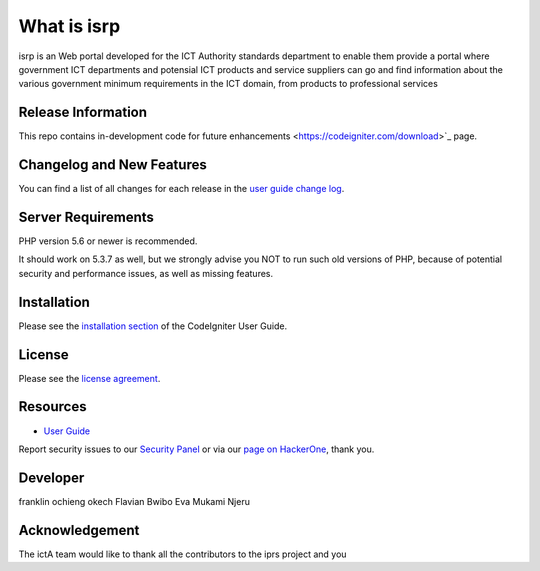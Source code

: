 ###################
What is isrp
###################

isrp is an Web portal developed for the ICT Authority standards department to enable them provide a portal where government ICT departments and potensial ICT products and service suppliers can go and find information about the various government minimum requirements in the ICT domain, from products to professional services

*******************
Release Information
*******************

This repo contains in-development code for future enhancements
<https://codeigniter.com/download>`_ page.

**************************
Changelog and New Features
**************************

You can find a list of all changes for each release in the `user
guide change log <https://github.com//fraklinokech/isrp/develop/user_guide_src/source/changelog.rst>`_.

*******************
Server Requirements
*******************

PHP version 5.6 or newer is recommended.

It should work on 5.3.7 as well, but we strongly advise you NOT to run
such old versions of PHP, because of potential security and performance
issues, as well as missing features.

************
Installation
************

Please see the `installation section <https://franklinokech.com/user_guide/installation/index.html>`_
of the CodeIgniter User Guide.

*******
License
*******

Please see the `license
agreement <https://github.com/franklinokech/isrp/develop/user_guide_src/source/license.rst>`_.

*********
Resources
*********

-  `User Guide <https://franklinokech.com/docs>`_


Report security issues to our `Security Panel <mailto:security@isrp.com>`_
or via our `page on HackerOne <https://hackerone.com/franklinokech>`_, thank you.

***************
Developer
***************
franklin ochieng okech
Flavian Bwibo
Eva Mukami Njeru

***************
Acknowledgement
***************

The ictA team would like to thank all the
contributors to the iprs project and you
